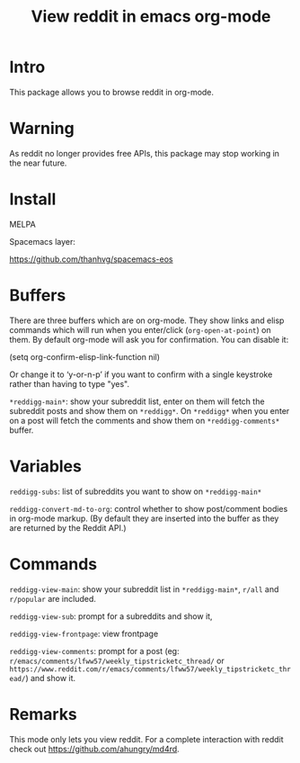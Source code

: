 #+STARTUP: content indent
#+title: View reddit in emacs org-mode

[[http://spacemacs.org][file:https://cdn.rawgit.com/syl20bnr/spacemacs/442d025779da2f62fc86c2082703697714db6514/assets/spacemacs-badge.svg]]

[[file:media/screenshot.png]]


[[file:media/screencast.gif]]

* Intro
This package allows you to browse reddit in org-mode.

* Warning
As reddit no longer provides free APIs, this package may stop working in the near future.

* Install
MELPA

[[https://melpa.org/#/reddigg][file:https://melpa.org/packages/reddigg-badge.svg]]

Spacemacs layer:

https://github.com/thanhvg/spacemacs-eos

* Buffers
There are three buffers which are on org-mode. They show links and elisp
commands which will run when you enter/click (~org-open-at-point~) on them. By
default org-mode will ask you for confirmation. You can disable it:

#+begin_example elsip
(setq org-confirm-elisp-link-function nil)
#+end_example

Or change it to ‘y-or-n-p’ if you want to confirm with a single keystroke rather
than having to type "yes".

~*reddigg-main*~: show your subreddit list, enter on them will fetch the
subreddit posts and show them on ~*reddigg*~. On ~*reddigg*~ when you enter on a
post will fetch the comments and show them on ~*reddigg-comments*~ buffer.

* Variables
~reddigg-subs~: list of subreddits you want to show on ~*reddigg-main*~

~reddigg-convert-md-to-org~: control whether to show post/comment
bodies in org-mode markup. (By default they are inserted into the
buffer as they are returned by the Reddit API.)

* Commands
~reddigg-view-main~: show your subreddit list in ~*reddigg-main*~, ~r/all~ and
~r/popular~ are included.

~reddigg-view-sub~: prompt for a subreddits and show it,

~reddigg-view-frontpage~: view frontpage

~reddigg-view-comments~: prompt for a post (eg:
~r/emacs/comments/lfww57/weekly_tipstricketc_thread/~ or
~https://www.reddit.com/r/emacs/comments/lfww57/weekly_tipstricketc_thread/~) and
show it.
* Remarks
This mode only lets you view reddit. For a complete interaction with reddit check
out https://github.com/ahungry/md4rd.
